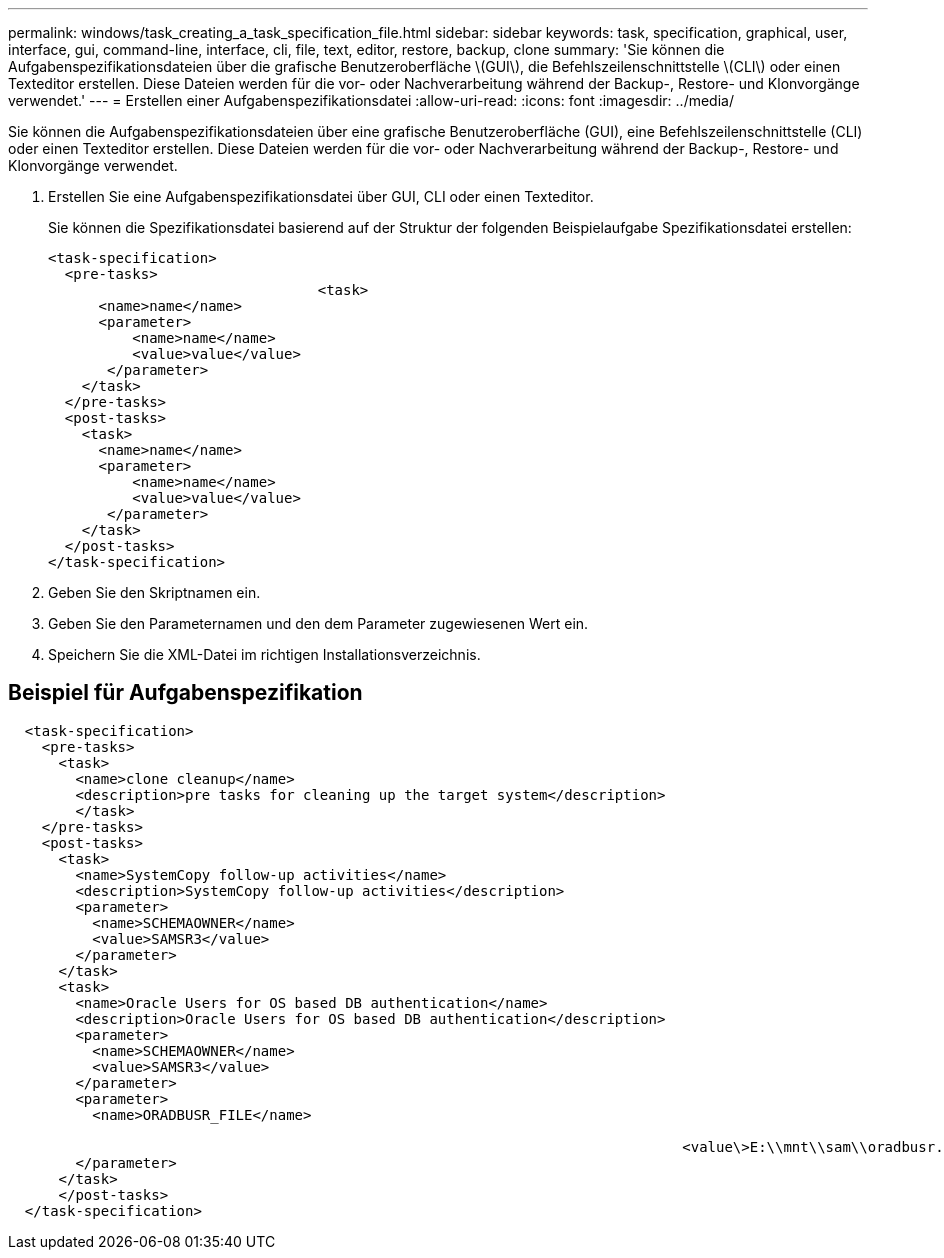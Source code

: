 ---
permalink: windows/task_creating_a_task_specification_file.html 
sidebar: sidebar 
keywords: task, specification, graphical, user, interface, gui, command-line, interface, cli, file, text, editor, restore, backup, clone 
summary: 'Sie können die Aufgabenspezifikationsdateien über die grafische Benutzeroberfläche \(GUI\), die Befehlszeilenschnittstelle \(CLI\) oder einen Texteditor erstellen. Diese Dateien werden für die vor- oder Nachverarbeitung während der Backup-, Restore- und Klonvorgänge verwendet.' 
---
= Erstellen einer Aufgabenspezifikationsdatei
:allow-uri-read: 
:icons: font
:imagesdir: ../media/


[role="lead"]
Sie können die Aufgabenspezifikationsdateien über eine grafische Benutzeroberfläche (GUI), eine Befehlszeilenschnittstelle (CLI) oder einen Texteditor erstellen. Diese Dateien werden für die vor- oder Nachverarbeitung während der Backup-, Restore- und Klonvorgänge verwendet.

. Erstellen Sie eine Aufgabenspezifikationsdatei über GUI, CLI oder einen Texteditor.
+
Sie können die Spezifikationsdatei basierend auf der Struktur der folgenden Beispielaufgabe Spezifikationsdatei erstellen:

+
[listing]
----

<task-specification>
  <pre-tasks>
				<task>
      <name>name</name>
      <parameter>
          <name>name</name>
          <value>value</value>
       </parameter>
    </task>
  </pre-tasks>
  <post-tasks>
    <task>
      <name>name</name>
      <parameter>
          <name>name</name>
          <value>value</value>
       </parameter>
    </task>
  </post-tasks>
</task-specification>
----
. Geben Sie den Skriptnamen ein.
. Geben Sie den Parameternamen und den dem Parameter zugewiesenen Wert ein.
. Speichern Sie die XML-Datei im richtigen Installationsverzeichnis.




== Beispiel für Aufgabenspezifikation

[listing]
----

  <task-specification>
    <pre-tasks>
      <task>
        <name>clone cleanup</name>
        <description>pre tasks for cleaning up the target system</description>
        </task>
    </pre-tasks>
    <post-tasks>
      <task>
        <name>SystemCopy follow-up activities</name>
        <description>SystemCopy follow-up activities</description>
        <parameter>
          <name>SCHEMAOWNER</name>
          <value>SAMSR3</value>
        </parameter>
      </task>
      <task>
        <name>Oracle Users for OS based DB authentication</name>
        <description>Oracle Users for OS based DB authentication</description>
        <parameter>
          <name>SCHEMAOWNER</name>
          <value>SAMSR3</value>
        </parameter>
        <parameter>
          <name>ORADBUSR_FILE</name>

										<value\>E:\\mnt\\sam\\oradbusr.sql</value\>
        </parameter>
      </task>
      </post-tasks>
  </task-specification>
----